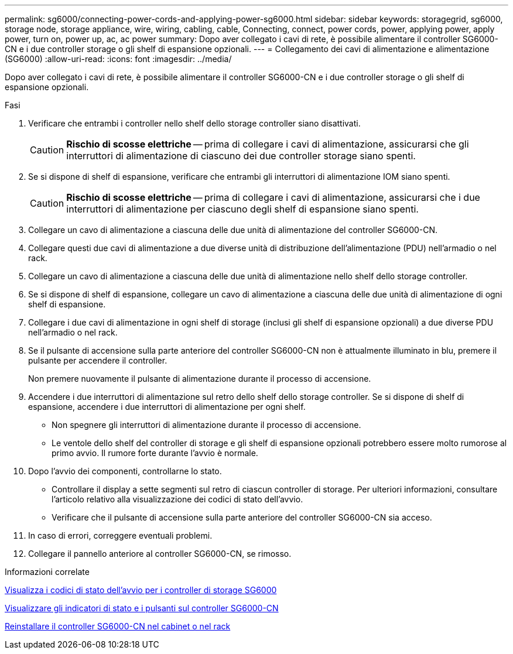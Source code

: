 ---
permalink: sg6000/connecting-power-cords-and-applying-power-sg6000.html 
sidebar: sidebar 
keywords: storagegrid, sg6000, storage node, storage appliance, wire, wiring, cabling, cable, Connecting, connect, power cords, power, applying power, apply power, turn on, power up, ac, ac power 
summary: Dopo aver collegato i cavi di rete, è possibile alimentare il controller SG6000-CN e i due controller storage o gli shelf di espansione opzionali. 
---
= Collegamento dei cavi di alimentazione e alimentazione (SG6000)
:allow-uri-read: 
:icons: font
:imagesdir: ../media/


[role="lead"]
Dopo aver collegato i cavi di rete, è possibile alimentare il controller SG6000-CN e i due controller storage o gli shelf di espansione opzionali.

.Fasi
. Verificare che entrambi i controller nello shelf dello storage controller siano disattivati.
+

CAUTION: *Rischio di scosse elettriche* -- prima di collegare i cavi di alimentazione, assicurarsi che gli interruttori di alimentazione di ciascuno dei due controller storage siano spenti.

. Se si dispone di shelf di espansione, verificare che entrambi gli interruttori di alimentazione IOM siano spenti.
+

CAUTION: *Rischio di scosse elettriche* -- prima di collegare i cavi di alimentazione, assicurarsi che i due interruttori di alimentazione per ciascuno degli shelf di espansione siano spenti.

. Collegare un cavo di alimentazione a ciascuna delle due unità di alimentazione del controller SG6000-CN.
. Collegare questi due cavi di alimentazione a due diverse unità di distribuzione dell'alimentazione (PDU) nell'armadio o nel rack.
. Collegare un cavo di alimentazione a ciascuna delle due unità di alimentazione nello shelf dello storage controller.
. Se si dispone di shelf di espansione, collegare un cavo di alimentazione a ciascuna delle due unità di alimentazione di ogni shelf di espansione.
. Collegare i due cavi di alimentazione in ogni shelf di storage (inclusi gli shelf di espansione opzionali) a due diverse PDU nell'armadio o nel rack.
. Se il pulsante di accensione sulla parte anteriore del controller SG6000-CN non è attualmente illuminato in blu, premere il pulsante per accendere il controller.
+
Non premere nuovamente il pulsante di alimentazione durante il processo di accensione.

. Accendere i due interruttori di alimentazione sul retro dello shelf dello storage controller. Se si dispone di shelf di espansione, accendere i due interruttori di alimentazione per ogni shelf.
+
** Non spegnere gli interruttori di alimentazione durante il processo di accensione.
** Le ventole dello shelf del controller di storage e gli shelf di espansione opzionali potrebbero essere molto rumorose al primo avvio. Il rumore forte durante l'avvio è normale.


. Dopo l'avvio dei componenti, controllarne lo stato.
+
** Controllare il display a sette segmenti sul retro di ciascun controller di storage. Per ulteriori informazioni, consultare l'articolo relativo alla visualizzazione dei codici di stato dell'avvio.
** Verificare che il pulsante di accensione sulla parte anteriore del controller SG6000-CN sia acceso.


. In caso di errori, correggere eventuali problemi.
. Collegare il pannello anteriore al controller SG6000-CN, se rimosso.


.Informazioni correlate
xref:viewing-boot-up-status-codes-for-sg6000-storage-controllers.adoc[Visualizza i codici di stato dell'avvio per i controller di storage SG6000]

xref:viewing-status-indicators-and-buttons-on-sg6000-cn-controller.adoc[Visualizzare gli indicatori di stato e i pulsanti sul controller SG6000-CN]

xref:reinstalling-sg6000-cn-controller-into-cabinet-or-rack.adoc[Reinstallare il controller SG6000-CN nel cabinet o nel rack]

